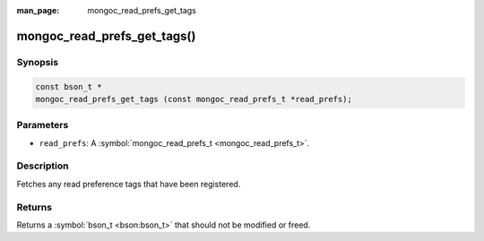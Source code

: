 :man_page: mongoc_read_prefs_get_tags

mongoc_read_prefs_get_tags()
============================

Synopsis
--------

.. code-block:: none

  const bson_t *
  mongoc_read_prefs_get_tags (const mongoc_read_prefs_t *read_prefs);

Parameters
----------

* ``read_prefs``: A :symbol:`mongoc_read_prefs_t <mongoc_read_prefs_t>`.

Description
-----------

Fetches any read preference tags that have been registered.

Returns
-------

Returns a :symbol:`bson_t <bson:bson_t>` that should not be modified or freed.

